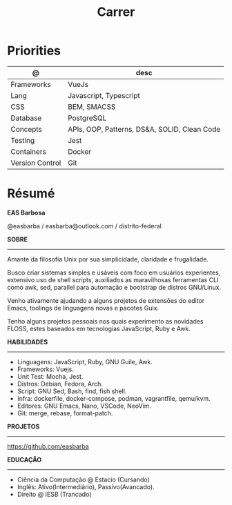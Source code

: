 #+TITLE: Carrer

* Priorities
| @               | desc                                         |
|-----------------+----------------------------------------------|
| Frameworks      | VueJs                                        |
| Lang            | Javascript, Typescript                       |
| CSS             | BEM, SMACSS                                  |
| Database        | PostgreSQL                                   |
| Concepts        | APIs, OOP, Patterns, DS&A, SOLID, Clean Code |
| Testing         | Jest                                         |
| Containers      | Docker                                       |
| Version Control | Git                                          |

* Résumé
#+OPTIONS: toc:nil author:nil date:nil num:nil
*EAS Barbosa*

@easbarba / easbarba@outlook.com / distrito-federal

*SOBRE*
-----

Amante da filosofia Unix por sua simplicidade, claridade e frugalidade.

Busco criar sistemas simples e usáveis com foco em usuários experientes,
extensivo uso de shell scripts, auxiliados as maravilhosas ferramentas CLI como
awk, sed, parallel para automação e bootstrap de distros GNU/Linux.

Venho ativamente ajudando a alguns projetos de extensões do editor Emacs,
toolings de linguagens novas e pacotes Guix.

Tenho alguns projetos pessoais nos quais experimento as novidades
FLOSS, estes baseados em tecnologias JavaScript, Ruby e Awk.

*HABILIDADES*
-----
  - Linguagens: JavaScript, Ruby, GNU Guile, Awk.
  - Frameworks: Vuejs.
  - Unit Test: Mocha, Jest.
  - Distros: Debian, Fedora, Arch.
  - Script: GNU Sed, Bash, find, fish shell.
  - Infra: dockerfile, docker-compose, podman, vagrantfile, qemu/kvm.
  - Editores: GNU Emacs, Nano, VSCode, NeoVim.
  - Git: merge, rebase, format-patch.

*PROJETOS*
-----

https://github.com/easbarba

*EDUCAÇÃO*
-----
  - Ciência da Computação @ Estacio (Cursando)
  - Inglês: Ativo(Intermediário), Passivo(Avancado).
  - Direito @ IESB (Trancado)
